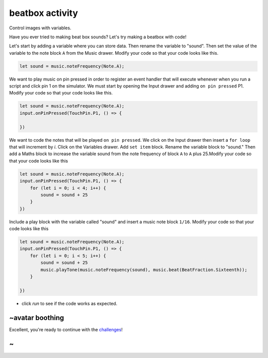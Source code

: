 
beatbox activity
================

Control images with variables. 

Have you ever tried to making beat box sounds? Let's try making a beatbox with code!

Let's start by adding a variable where you can store data. Then rename the variable to "sound". Then set the value of the variable to the note block ``A`` from the Music drawer. Modify your code so that your code looks like this.

.. code-block:: blocks

   let sound = music.noteFrequency(Note.A);

We want to play music on pin pressed in order to register an event handler that will execute whenever when you run a script and click pin 1 on the simulator. We must start by opening the Input drawer and adding ``on pin pressed`` P1. Modify your code so that your code looks like this.

.. code-block:: blocks

   let sound = music.noteFrequency(Note.A);
   input.onPinPressed(TouchPin.P1, () => {

   })

We want to code the notes that will be played ``on pin pressed``. We click on the Input drawer then insert a ``for loop`` that will increment by *i*. Click on the Variables drawer. Add ``set item`` block. Rename the variable block to "sound." Then add a Maths block to increase the variable sound from the note frequency of block ``A`` to ``A`` plus 25.Modify your code so that your code looks like this

.. code-block:: blocks

   let sound = music.noteFrequency(Note.A);
   input.onPinPressed(TouchPin.P1, () => {
       for (let i = 0; i < 4; i++) {
           sound = sound + 25
       }
   })

Include a play block with the variable called "sound" and insert a music note block ``1/16``. Modify your code so that your code looks like this

.. code-block:: blocks

   let sound = music.noteFrequency(Note.A);
   input.onPinPressed(TouchPin.P1, () => {
       for (let i = 0; i < 5; i++) {
           sound = sound + 25
           music.playTone(music.noteFrequency(sound), music.beat(BeatFraction.Sixteenth));
       }

   })


* click *run* to see if the code works as expected.

~avatar boothing
----------------

Excellent, you're ready to continue with the `challenges </lessons/classic-beatbox/challenges>`_\ !

~
-
